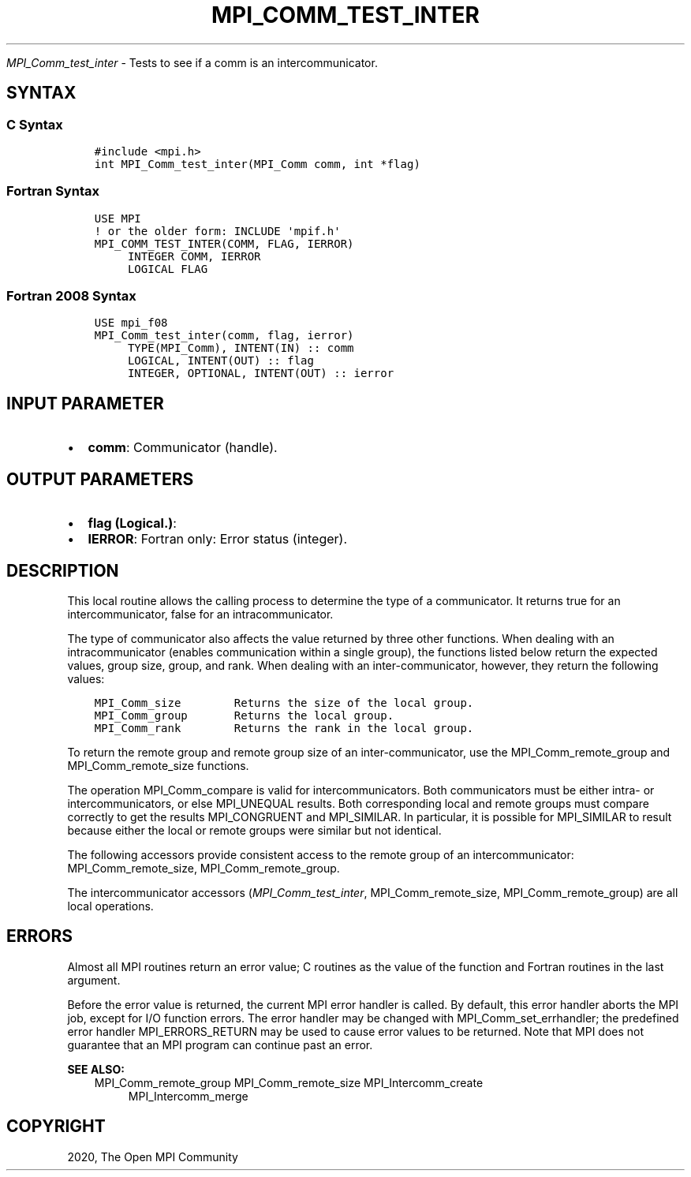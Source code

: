 .\" Man page generated from reStructuredText.
.
.TH "MPI_COMM_TEST_INTER" "3" "Jan 11, 2022" "" "Open MPI"
.
.nr rst2man-indent-level 0
.
.de1 rstReportMargin
\\$1 \\n[an-margin]
level \\n[rst2man-indent-level]
level margin: \\n[rst2man-indent\\n[rst2man-indent-level]]
-
\\n[rst2man-indent0]
\\n[rst2man-indent1]
\\n[rst2man-indent2]
..
.de1 INDENT
.\" .rstReportMargin pre:
. RS \\$1
. nr rst2man-indent\\n[rst2man-indent-level] \\n[an-margin]
. nr rst2man-indent-level +1
.\" .rstReportMargin post:
..
.de UNINDENT
. RE
.\" indent \\n[an-margin]
.\" old: \\n[rst2man-indent\\n[rst2man-indent-level]]
.nr rst2man-indent-level -1
.\" new: \\n[rst2man-indent\\n[rst2man-indent-level]]
.in \\n[rst2man-indent\\n[rst2man-indent-level]]u
..
.sp
\fI\%MPI_Comm_test_inter\fP \- Tests to see if a comm is an
intercommunicator.
.SH SYNTAX
.SS C Syntax
.INDENT 0.0
.INDENT 3.5
.sp
.nf
.ft C
#include <mpi.h>
int MPI_Comm_test_inter(MPI_Comm comm, int *flag)
.ft P
.fi
.UNINDENT
.UNINDENT
.SS Fortran Syntax
.INDENT 0.0
.INDENT 3.5
.sp
.nf
.ft C
USE MPI
! or the older form: INCLUDE \(aqmpif.h\(aq
MPI_COMM_TEST_INTER(COMM, FLAG, IERROR)
     INTEGER COMM, IERROR
     LOGICAL FLAG
.ft P
.fi
.UNINDENT
.UNINDENT
.SS Fortran 2008 Syntax
.INDENT 0.0
.INDENT 3.5
.sp
.nf
.ft C
USE mpi_f08
MPI_Comm_test_inter(comm, flag, ierror)
     TYPE(MPI_Comm), INTENT(IN) :: comm
     LOGICAL, INTENT(OUT) :: flag
     INTEGER, OPTIONAL, INTENT(OUT) :: ierror
.ft P
.fi
.UNINDENT
.UNINDENT
.SH INPUT PARAMETER
.INDENT 0.0
.IP \(bu 2
\fBcomm\fP: Communicator (handle).
.UNINDENT
.SH OUTPUT PARAMETERS
.INDENT 0.0
.IP \(bu 2
\fBflag (Logical.)\fP:
.IP \(bu 2
\fBIERROR\fP: Fortran only: Error status (integer).
.UNINDENT
.SH DESCRIPTION
.sp
This local routine allows the calling process to determine the type of a
communicator. It returns true for an intercommunicator, false for an
intracommunicator.
.sp
The type of communicator also affects the value returned by three other
functions. When dealing with an intracommunicator (enables communication
within a single group), the functions listed below return the expected
values, group size, group, and rank. When dealing with an
inter\-communicator, however, they return the following values:
.INDENT 0.0
.INDENT 3.5
.sp
.nf
.ft C
MPI_Comm_size        Returns the size of the local group.
MPI_Comm_group       Returns the local group.
MPI_Comm_rank        Returns the rank in the local group.
.ft P
.fi
.UNINDENT
.UNINDENT
.sp
To return the remote group and remote group size of an
inter\-communicator, use the MPI_Comm_remote_group and
MPI_Comm_remote_size functions.
.sp
The operation MPI_Comm_compare is valid for intercommunicators. Both
communicators must be either intra\- or intercommunicators, or else
MPI_UNEQUAL results. Both corresponding local and remote groups must
compare correctly to get the results MPI_CONGRUENT and MPI_SIMILAR. In
particular, it is possible for MPI_SIMILAR to result because either the
local or remote groups were similar but not identical.
.sp
The following accessors provide consistent access to the remote group of
an intercommunicator: MPI_Comm_remote_size, MPI_Comm_remote_group\&.
.sp
The intercommunicator accessors (\fI\%MPI_Comm_test_inter\fP,
MPI_Comm_remote_size, MPI_Comm_remote_group) are all local operations.
.SH ERRORS
.sp
Almost all MPI routines return an error value; C routines as the value
of the function and Fortran routines in the last argument.
.sp
Before the error value is returned, the current MPI error handler is
called. By default, this error handler aborts the MPI job, except for
I/O function errors. The error handler may be changed with
MPI_Comm_set_errhandler; the predefined error handler MPI_ERRORS_RETURN
may be used to cause error values to be returned. Note that MPI does not
guarantee that an MPI program can continue past an error.
.sp
\fBSEE ALSO:\fP
.INDENT 0.0
.INDENT 3.5
MPI_Comm_remote_group
MPI_Comm_remote_size
MPI_Intercomm_create
.INDENT 0.0
.INDENT 3.5
MPI_Intercomm_merge
.UNINDENT
.UNINDENT
.UNINDENT
.UNINDENT
.SH COPYRIGHT
2020, The Open MPI Community
.\" Generated by docutils manpage writer.
.
